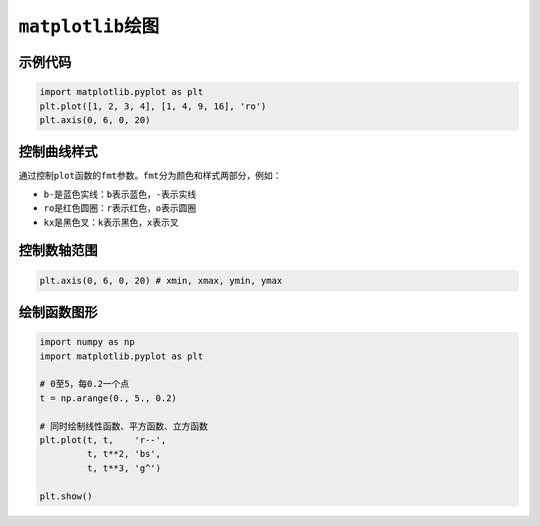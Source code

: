 ####################
``matplotlib``\ 绘图
####################

示例代码
========

.. code-block:: python

    import matplotlib.pyplot as plt
    plt.plot([1, 2, 3, 4], [1, 4, 9, 16], 'ro')
    plt.axis(0, 6, 0, 20)

控制曲线样式
============

通过控制\ ``plot``\ 函数的\ ``fmt``\ 参数。\ ``fmt``\ 分为颜色和样式两部分，例如：

*   ``b-``\ 是蓝色实线：\ ``b``\ 表示蓝色，\ ``-``\ 表示实线
*   ``ro``\ 是红色圆圈：\ ``r``\ 表示红色，\ ``o``\ 表示圆圈
*   ``kx``\ 是黑色叉：\ ``k``\ 表示黑色，\ ``x``\ 表示叉

控制数轴范围
============

.. code-block:: python

    plt.axis(0, 6, 0, 20) # xmin, xmax, ymin, ymax

绘制函数图形
============

.. code-block:: python

    import numpy as np
    import matplotlib.pyplot as plt

    # 0至5，每0.2一个点
    t = np.arange(0., 5., 0.2)

    # 同时绘制线性函数、平方函数、立方函数
    plt.plot(t, t,    'r--',
             t, t**2, 'bs',
             t, t**3, 'g^')

    plt.show()

